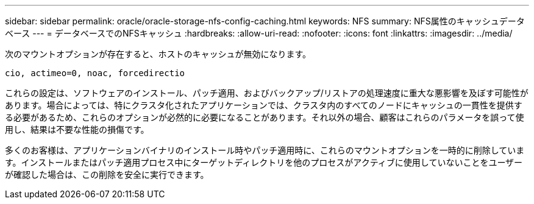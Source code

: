---
sidebar: sidebar 
permalink: oracle/oracle-storage-nfs-config-caching.html 
keywords: NFS 
summary: NFS属性のキャッシュデータベース 
---
= データベースでのNFSキャッシュ
:hardbreaks:
:allow-uri-read: 
:nofooter: 
:icons: font
:linkattrs: 
:imagesdir: ../media/


[role="lead"]
次のマウントオプションが存在すると、ホストのキャッシュが無効になります。

....
cio, actimeo=0, noac, forcedirectio
....
これらの設定は、ソフトウェアのインストール、パッチ適用、およびバックアップ/リストアの処理速度に重大な悪影響を及ぼす可能性があります。場合によっては、特にクラスタ化されたアプリケーションでは、クラスタ内のすべてのノードにキャッシュの一貫性を提供する必要があるため、これらのオプションが必然的に必要になることがあります。それ以外の場合、顧客はこれらのパラメータを誤って使用し、結果は不要な性能の損傷です。

多くのお客様は、アプリケーションバイナリのインストール時やパッチ適用時に、これらのマウントオプションを一時的に削除しています。インストールまたはパッチ適用プロセス中にターゲットディレクトリを他のプロセスがアクティブに使用していないことをユーザーが確認した場合は、この削除を安全に実行できます。
